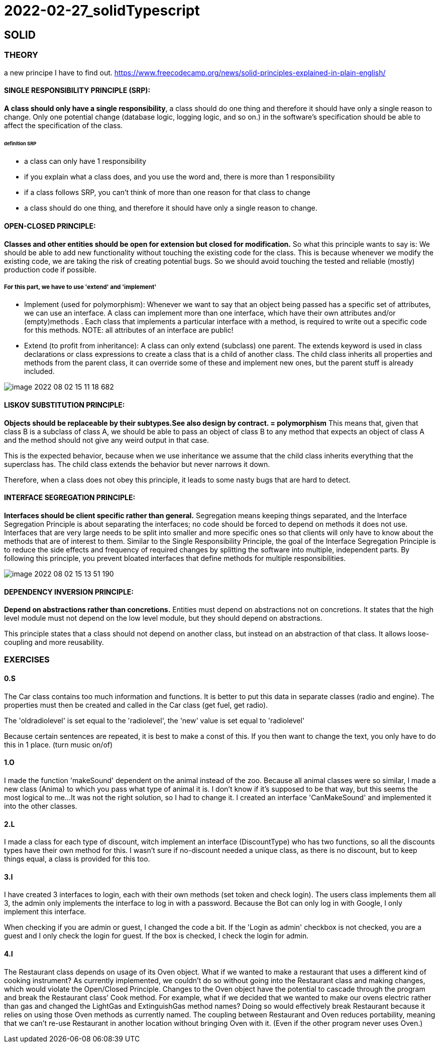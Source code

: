 = 2022-02-27_solidTypescript

== SOLID

=== THEORY

a new principe I have to find out.
https://www.freecodecamp.org/news/solid-principles-explained-in-plain-english/

==== SINGLE RESPONSIBILITY PRINCIPLE (SRP):
*A class should only have a single responsibility*, a class should do one thing and therefore it should have only
a single reason to change.
Only one potential change (database logic, logging logic, and so on.) in the software’s specification should be able to
affect the specification of the class.

====== definition SRP
  -  a class can only have 1 responsibility
  -  if you explain what a class does, and you use the word and, there is more than 1 responsibility
  -  if a class follows SRP, you can't think of more than one reason for that class to change
  -  a class should do one thing, and therefore it should have only a single reason to change.

==== OPEN-CLOSED PRINCIPLE:
*Classes and other entities should be open for extension but closed for modification.*
So what this principle wants to say is: We should be able to add new functionality without touching the existing code for the class.
This is because whenever we modify the existing code, we are taking the risk of creating potential bugs.
So we should avoid touching the tested and reliable (mostly) production code if possible.

===== For this part, we have to use 'extend' and 'implement'
  - Implement (used for polymorphism): Whenever we want to say that an object being passed has a specific set of attributes,
    we can use an interface.
    A class can implement more than one interface, which have their own attributes and/or (empty)methods .
    Each class that implements a particular interface with a method, is required to write out a specific code for this methods.
    NOTE: all attributes of an interface are public!
  - Extend (to profit from inheritance): A class can only extend (subclass) one parent.
    The extends keyword is used in class declarations or class expressions to create a class that is a child of another class.
    The child class inherits all properties and methods from the parent class, it can override some of these and implement new ones,
    but the parent stuff is already included.

image::images/image-2022-08-02-15-11-18-682.png[]


==== LISKOV SUBSTITUTION PRINCIPLE:
*Objects should be replaceable by their subtypes.See also design by contract. = polymorphism*
This means that, given that class B is a subclass of class A, we should be able to pass an object of class B
to any method that expects an object of class A and the method should not give any weird output in that case.

This is the expected behavior, because when we use inheritance we assume that the child class inherits everything
that the superclass has.
The child class extends the behavior but never narrows it down.

Therefore, when a class does not obey this principle, it leads to some nasty bugs that are hard to detect.

==== INTERFACE SEGREGATION PRINCIPLE:
*Interfaces should be client specific rather than general.*
Segregation means keeping things separated, and the Interface Segregation Principle is about separating the interfaces;
no code should be forced to depend on methods it does not use.
Interfaces that are very large needs to be split into smaller and more specific ones so that clients will only have
to know about the methods that are of interest to them.
Similar to the Single Responsibility Principle, the goal of the Interface Segregation Principle is to reduce
the side effects and frequency of required changes by splitting the software into multiple, independent parts.
By following this principle, you prevent bloated interfaces that define methods for multiple responsibilities.

image::images/image-2022-08-02-15-13-51-190.png[]

==== DEPENDENCY INVERSION PRINCIPLE:
*Depend on abstractions rather than concretions.*
Entities must depend on abstractions not on concretions. It states that the high level module must not depend on
the low level module, but they should depend on abstractions.

This principle states that a class should not depend on another class, but instead on an abstraction of that class.
It allows loose-coupling and more reusability.


=== EXERCISES
==== 0.S
The Car class contains too much information and functions.
It is better to put this data in separate classes (radio and engine).
The properties must then be created and called in the Car class (get fuel, get radio).

The 'oldradiolevel' is set equal to the 'radiolevel', the 'new' value is set equal to 'radiolevel'

Because certain sentences are repeated, it is best to make a const of this. If you then want to change the text,
you only have to do this in 1 place. (turn music on/of)

==== 1.O
I made the function 'makeSound' dependent on the animal instead of the zoo.
Because all animal classes were so similar, I made a new class (Anima) to which you pass what type of animal it is.
I don't know if it's supposed to be that way, but this seems the most logical to me...
It was not the right solution, so I had to change it. I created an interface 'CanMakeSound'
and implemented it into the other classes.

==== 2.L
I made a class for each type of discount, witch implement an interface (DiscountType) who has two functions,
so all the discounts types have their own method for this.
I wasn't sure if no-discount needed a unique class, as there is no discount, but to keep things equal,
a class is provided for this too.

==== 3.I
I have created 3 interfaces to login, each with their own methods (set token and check login).
The users class implements them all 3, the admin only implements the interface to log in with a password.
Because the Bot can only log in with Google, I only implement this interface.

When checking if you are admin or guest, I changed the code a bit.
If the  'Login as admin' checkbox is not checked, you are a guest and I only check the login for guest.
If the box is checked, I check the login for admin.


==== 4.I
The Restaurant class depends on usage of its Oven object.
What if we wanted to make a restaurant that uses a different kind of cooking instrument?
As currently implemented, we couldn’t do so without going into the Restaurant class and making changes,
which would violate the Open/Closed Principle.
Changes to the Oven object have the potential to cascade through the program and break the Restaurant class’
Cook method. For example, what if we decided that we wanted to make our ovens electric rather than gas and changed
the LightGas and ExtinguishGas method names? Doing so would effectively break Restaurant because it relies on using
those Oven methods as currently named.
The coupling between Restaurant and Oven reduces portability, meaning that we can’t re-use Restaurant in another location
without bringing Oven with it. (Even if the other program never uses Oven.)





